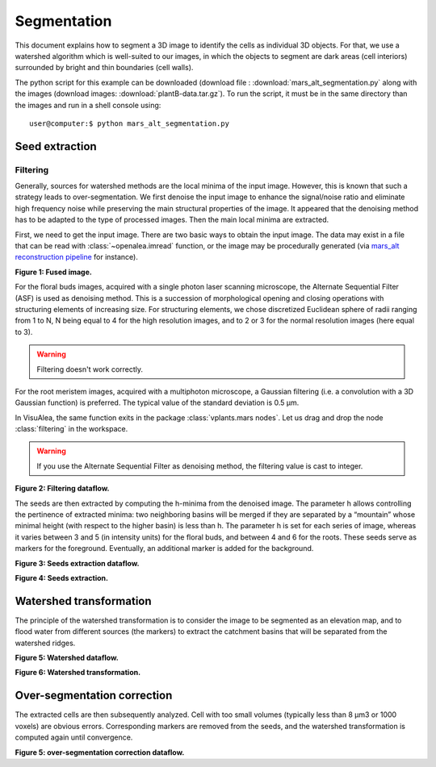 .. _mars_alt_segmentation:

Segmentation
############

This document explains how to segment a 3D image to identify the cells as individual 3D objects. For that, we use a watershed algorithm which is well-suited to our images, 
in which the objects to segment are dark areas (cell interiors) surrounded by bright and thin boundaries (cell walls).

The python script for this example can be downloaded (download file : :download:`mars_alt_segmentation.py` along with the images 
(download images: :download:`plantB-data.tar.gz`). 
To run the script, it must be in the same directory than the images and run in a shell console using::

	user@computer:$ python mars_alt_segmentation.py


Seed extraction
===============

Filtering
---------

Generally, sources for watershed methods are the local minima of the input image. However, this is known that such a strategy leads to over-segmentation. 
We first denoise the input image to enhance the signal/noise ratio and eliminate high frequency noise while preserving the main structural properties of the image. 
It appeared that the denoising method has to be adapted to the type of processed images. Then the main local minima are extracted.

First, we need to get the input image. There are two basic ways to obtain the input image. The data may exist in a file that can be read with :class:`~openalea.imread` function, or the image may be procedurally generated (via `mars_alt reconstruction pipeline <reconstruction.html>`_ for instance).

.. image:: ./images/fusion.png
    :width: 30%

**Figure 1: Fused image.**


For the floral buds images, acquired with a single photon laser scanning microscope, the Alternate Sequential Filter (ASF) is used as denoising method. 
This is a succession of morphological opening and closing operations with structuring elements of increasing size. 
For structuring elements, we chose discretized Euclidean sphere of radii ranging from 1 to N, N being equal to 4 for the high resolution images, and to 2 or 3 for the normal resolution images (here equal to 3).

.. warning:: Filtering doesn't work correctly.

.. code-block:: python
    :linenos:
    
    from openalea.image import imread, display
    # im_fus = imread(".im_fus.npy")

    from PyQt4 import QtGui
    app = QtGui.QApplication([])
    w1 = display(im_fus)

    from vplants.mars_alt import filtering
    img_d_asf = filtering(im_fus,filter_type="asf",filter_value=3)

For the root meristem images, acquired with a multiphoton microscope, a Gaussian filtering (i.e. a convolution with a 3D Gaussian function) is preferred. 
The typical value of the standard deviation is 0.5 μm.

.. code-block:: python
    :linenos:

    img_d_gauss = filtering(im_fus,"gaussian",0.5)

In VisuAlea, the same function exits in the package :class:`vplants.mars nodes`. Let us drag and drop the node :class:`filtering` in the workspace.

.. warning:: If you use the Alternate Sequential Filter as denoising method, the filtering value is cast to integer.

.. dataflow:: vplants.mars_alt.demo.segmentation filtering
    :width: 25%

**Figure 2: Filtering dataflow.**


The seeds are then extracted by computing the h-minima from the denoised image. 
The parameter h allows controlling the pertinence of extracted minima: two neighboring basins will be merged if they are separated by a “mountain” whose minimal height 
(with respect to the higher basin) is less than h. 
The parameter h is set for each series of image, whereas it varies between 3 and 5 (in intensity units) for the floral buds, and between 4 and 6 for the roots. 
These seeds serve as markers for the foreground. Eventually, an additional marker is added for the background. 

.. code-block:: python
    :linenos:

    from vplants.mars_alt import seed_extraction
    seeds = seed_extraction(img_d_asf,3)
    w2 = display(seeds)


.. dataflow:: vplants.mars_alt.demo.segmentation seed_extraction
    :width: 30%

**Figure 3: Seeds extraction dataflow.**


.. image:: ./images/seeds.png   
    :width: 35% 

**Figure 4: Seeds extraction.**

Watershed transformation
========================

The principle of the watershed transformation is to consider the image to be segmented as an elevation map, and to flood water from different sources (the markers) 
to extract the catchment basins that will be separated from the watershed ridges.

.. code-block:: python
    :linenos:

    from vplants.asclepios import watershed
    wat = watershed(seeds,im_fus)
    w3 = display(wat)

.. dataflow:: vplants.mars_alt.demo.segmentation watershed
    :width: 35%

**Figure 5: Watershed dataflow.**

.. image:: ./images/watershed1.png
    :width: 35%
 
**Figure 6: Watershed transformation.**

Over-segmentation correction
============================

The extracted cells are then subsequently analyzed. Cell with too small volumes (typically less than 8 μm3 or 1000 voxels) are obvious errors. 
Corresponding markers are removed from the seeds, and the watershed transformation is computed again until convergence.

.. code-block:: python
    :linenos:

    from vplants.mars_alt import remove_small_cells
    new_seeds = remove_small_cells(wat,seeds,volume=1000,real=False)

    new_wat = watershed(new_seeds,im_fus)


.. dataflow:: vplants.mars_alt.demo.segmentation over_segmentation
    :width: 35%

**Figure 5: over-segmentation correction dataflow.**

